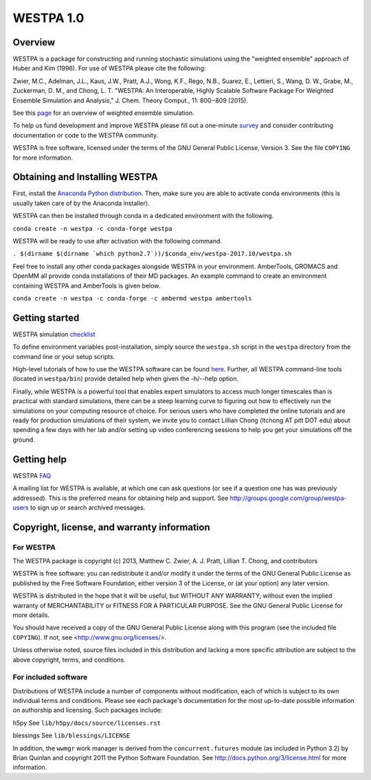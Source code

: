 ===============
WESTPA 1.0
===============


--------
Overview
--------

WESTPA is a package for constructing and running stochastic simulations using the "weighted ensemble" approach 
of Huber and Kim (1996). For use of WESTPA please cite the following:

Zwier, M.C., Adelman, J.L., Kaus, J.W., Pratt, A.J., Wong, K.F., Rego, N.B., Suarez, E., Lettieri, S.,
Wang, D. W., Grabe, M., Zuckerman, D. M., and Chong, L. T. "WESTPA: An Interoperable, Highly 
Scalable Software Package For Weighted Ensemble Simulation and Analysis," J. Chem. Theory Comput., 11: 800−809 (2015). 

See this page_ for an overview of weighted ensemble simulation.

To help us fund development and improve WESTPA please fill out a one-minute survey_ and consider 
contributing documentation or code to the WESTPA community.

WESTPA is free software, licensed under the terms of the GNU General Public
License, Version 3. See the file ``COPYING`` for more information.

.. _survey: https://docs.google.com/forms/d/e/1FAIpQLSfWaB2aryInU06cXrCyAFmhD_gPibgOfFk-dspLEsXuS9-RGQ/viewform
.. _page: https://westpa.github.io/westpa/overview.html

--------------------------------
Obtaining and Installing WESTPA
--------------------------------

First, install the `Anaconda Python distribution`_. Then, make sure you are able to activate conda environments (this is usually taken care of by the Anaconda installer).

WESTPA can then be installed through conda in a dedicated environment with the following.

``conda create -n westpa -c conda-forge westpa``
  
WESTPA will be ready to use after activation with the following command.

``. $(dirname $(dirname `which python2.7`))/$conda_env/westpa-2017.10/westpa.sh``
  
Feel free to install any other conda packages alongside WESTPA in your environment. AmberTools, GROMACS and OpenMM all
provide conda installations of their MD packages. An example command to create an environment containing WESTPA and AmberTools is given below.

``conda create -n westpa -c conda-forge -c ambermd westpa ambertools``
    
.. _`Anaconda Python distribution`: https://www.continuum.io/downloads 

---------------
Getting started
---------------

WESTPA simulation checklist_ 

To define environment variables post-installation, simply source the 
``westpa.sh`` script in the ``westpa`` directory from the command line
or your setup scripts.

High-level tutorials of how to use the WESTPA software can be found here_.
Further, all WESTPA command-line tools (located in ``westpa/bin``) provide detailed help when
given the -h/--help option.

Finally, while WESTPA is a powerful tool that enables expert simulators to access much longer 
timescales than is practical with standard simulations, there can be a steep learning curve to 
figuring out how to effectively run the simulations on your computing resource of choice. 
For serious users who have completed the online tutorials and are ready for production simulations 
of their system, we invite you to contact Lillian Chong (ltchong AT pitt DOT edu) about spending 
a few days with her lab and/or setting up video conferencing sessions to help you get your 
simulations off the ground.

.. _here: https://github.com/westpa/westpa/wiki/WESTPA-Tutorials
.. _checklist: https://github.com/westpa/westpa/wiki/Checklist-for-Setting-Up-a-WESTPA-Simulation

------------
Getting help
------------

WESTPA FAQ_

A mailing list for WESTPA is available, at which one can ask questions (or see
if a question one has was previously addressed). This is the preferred means
for obtaining help and support. See http://groups.google.com/group/westpa-users
to sign up or search archived messages.

.. _FAQ: https://github.com/westpa/westpa/wiki/Frequently-Asked-Questions-%28FAQ%29

-------------------------------------------------------
Copyright, license, and warranty information
-------------------------------------------------------

For WESTPA
###########

The WESTPA package is copyright (c) 2013, Matthew C. Zwier, A. J. Pratt,
Lillian T. Chong, and contributors

WESTPA is free software: you can redistribute it and/or modify
it under the terms of the GNU General Public License as published by
the Free Software Foundation, either version 3 of the License, or
(at your option) any later version.

WESTPA is distributed in the hope that it will be useful,
but WITHOUT ANY WARRANTY; without even the implied warranty of
MERCHANTABILITY or FITNESS FOR A PARTICULAR PURPOSE.  See the
GNU General Public License for more details.

You should have received a copy of the GNU General Public License
along with this program (see the included file ``COPYING``).  If not,
see <http://www.gnu.org/licenses/>.

Unless otherwise noted, source files included in this distribution and
lacking a more specific attribution are subject to the above copyright,
terms, and conditions.


For included software
######################

Distributions of WESTPA include a number of components without modification,
each of which is subject to its own individual terms and conditions. Please
see each package's documentation for the most up-to-date possible information
on authorship and licensing. Such packages include:

h5py
See ``lib/h5py/docs/source/licenses.rst``
    
blessings
See ``lib/blessings/LICENSE``
    
In addition, the ``wwmgr`` work manager is derived from the
``concurrent.futures`` module (as included in Python 3.2) by Brian Quinlan and
copyright 2011 the Python Software Foundation. See 
http://docs.python.org/3/license.html for more information.
